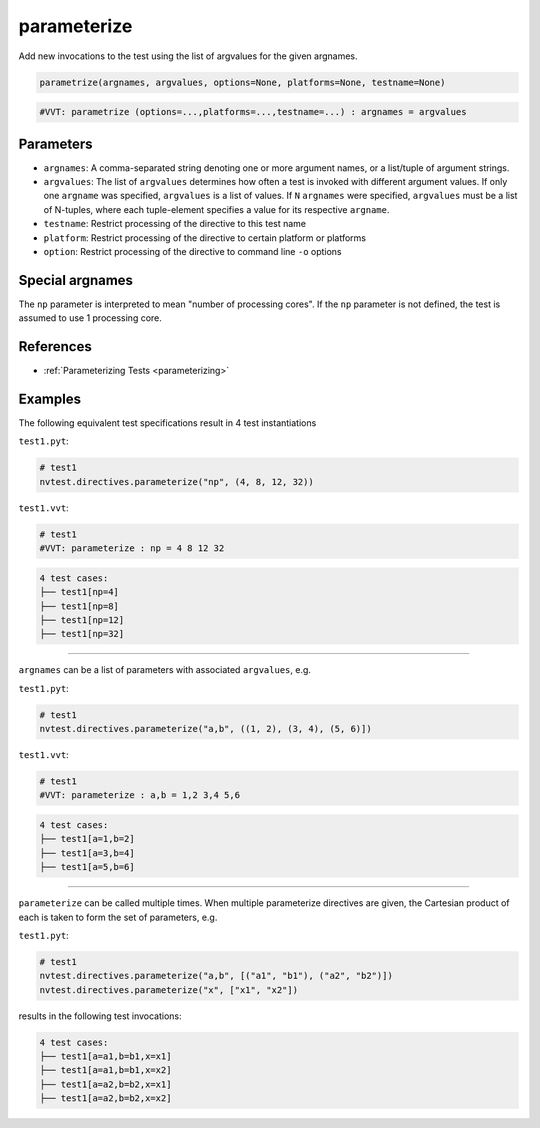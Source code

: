.. _directive-parameterize:

parameterize
============

Add new invocations to the test using the list of argvalues for the given argnames.

.. code-block:: python

   parametrize(argnames, argvalues, options=None, platforms=None, testname=None)


.. code-block:: python

   #VVT: parametrize (options=...,platforms=...,testname=...) : argnames = argvalues

Parameters
----------

* ``argnames``: A comma-separated string denoting one or more argument names, or a list/tuple of argument strings.
* ``argvalues``: The list of ``argvalues`` determines how often a test is invoked with different argument values.  If only one ``argname`` was specified, ``argvalues`` is a list of values. If ``N`` ``argnames`` were specified, ``argvalues`` must be a list of N-tuples, where each tuple-element specifies a value for its respective ``argname``.
* ``testname``: Restrict processing of the directive to this test name
* ``platform``: Restrict processing of the directive to certain platform or platforms
* ``option``: Restrict processing of the directive to command line ``-o`` options

Special argnames
----------------

The ``np`` parameter is interpreted to mean "number of processing cores".  If the ``np`` parameter is not defined, the test is assumed to use 1 processing core.

References
----------

* :ref:`Parameterizing Tests <parameterizing>`

Examples
--------

The following equivalent test specifications result in 4 test instantiations

``test1.pyt``:

.. code-block:: python

   # test1
   nvtest.directives.parameterize("np", (4, 8, 12, 32))

``test1.vvt``:

.. code-block:: python

   # test1
   #VVT: parameterize : np = 4 8 12 32

.. code-block:: console

   4 test cases:
   ├── test1[np=4]
   ├── test1[np=8]
   ├── test1[np=12]
   ├── test1[np=32]

----

``argnames`` can be a list of parameters with associated ``argvalues``, e.g.

``test1.pyt``:

.. code-block:: python

   # test1
   nvtest.directives.parameterize("a,b", ((1, 2), (3, 4), (5, 6)])

``test1.vvt``:

.. code-block:: python

   # test1
   #VVT: parameterize : a,b = 1,2 3,4 5,6

.. code-block:: console

   4 test cases:
   ├── test1[a=1,b=2]
   ├── test1[a=3,b=4]
   ├── test1[a=5,b=6]

----

``parameterize`` can be called multiple times.  When multiple parameterize directives are given, the Cartesian product of each is taken to form the set of parameters, e.g.

``test1.pyt``:

.. code-block:: python

   # test1
   nvtest.directives.parameterize("a,b", [("a1", "b1"), ("a2", "b2")])
   nvtest.directives.parameterize("x", ["x1", "x2"])

results in the following test invocations:

.. code-block:: console

   4 test cases:
   ├── test1[a=a1,b=b1,x=x1]
   ├── test1[a=a1,b=b1,x=x2]
   ├── test1[a=a2,b=b2,x=x1]
   ├── test1[a=a2,b=b2,x=x2]
